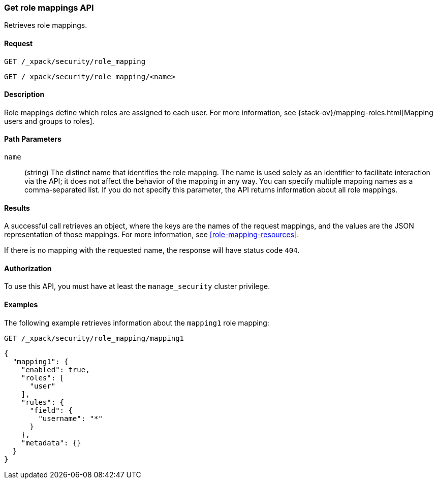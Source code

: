 [role="xpack"]
[testenv="gold+"]
[[security-api-get-role-mapping]]
=== Get role mappings API

Retrieves role mappings.

==== Request

`GET /_xpack/security/role_mapping` +

`GET /_xpack/security/role_mapping/<name>` 

==== Description

Role mappings define which roles are assigned to each user. For more information, 
see {stack-ov}/mapping-roles.html[Mapping users and groups to roles]. 

==== Path Parameters

`name`::
 (string) The distinct name that identifies the role mapping. The name is
  used solely as an identifier to facilitate interaction via the API; it does
  not affect the behavior of the mapping in any way. You can specify multiple 
  mapping names as a comma-separated list. If you do not specify this
  parameter, the API returns information about all role mappings. 

//==== Request Body

==== Results

A successful call retrieves an object, where the keys are the
names of the request mappings, and the values are the JSON representation of 
those mappings. For more information, see 
<<role-mapping-resources>>.

If there is no mapping with the requested name, the
response will have status code `404`.


==== Authorization

To use this API, you must have at least the `manage_security` cluster privilege.


==== Examples

The following example retrieves information about the `mapping1` role mapping:

[source,js]
--------------------------------------------------
GET /_xpack/security/role_mapping/mapping1
--------------------------------------------------
// CONSOLE
// TEST[setup:role_mapping]


[source,js]
--------------------------------------------------
{
  "mapping1": {
    "enabled": true,
    "roles": [
      "user"
    ],
    "rules": {
      "field": {
        "username": "*"
      }
    },
    "metadata": {}
  }
}
--------------------------------------------------
// TESTRESPONSE

